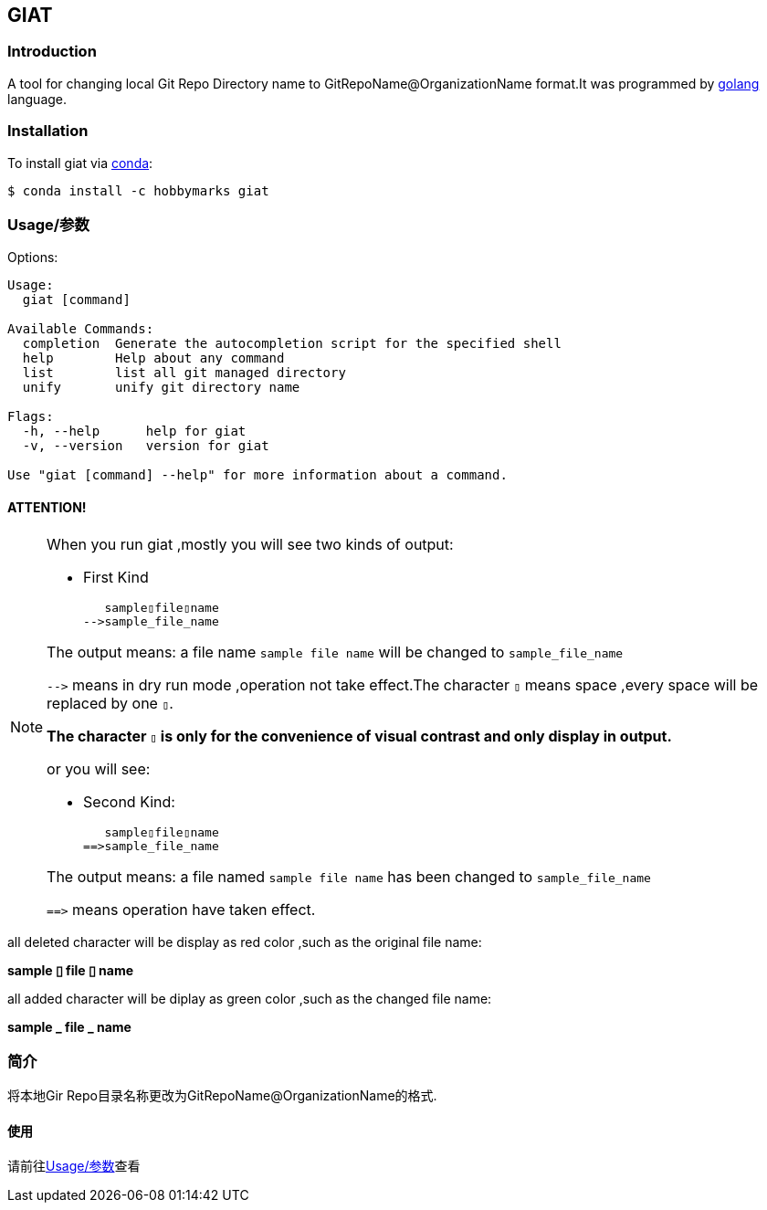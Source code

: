ifdef::env-github[]
:tip-caption: :bulb:
:note-caption: :information_source:
:important-caption: :heavy_exclamation_mark:
:caution-caption: :fire:
:warning-caption: :warning:
endif::[]

:source-highlighter: coderay


==  GIAT
:toc:


===  Introduction

A tool for changing local Git Repo Directory name to GitRepoName@OrganizationName format.It was programmed by link:++https://go.dev/++[golang] language.

===  Installation

To install giat via link:++https://www.anaconda.com/products/individual++[conda]:

[sub="attributes"]
[source,shell script]
----
$ conda install -c hobbymarks giat
----

[#_usage_options]
===  Usage/参数

Options:

[sub="attributes"]
----
Usage:
  giat [command]

Available Commands:
  completion  Generate the autocompletion script for the specified shell
  help        Help about any command
  list        list all git managed directory
  unify       unify git directory name

Flags:
  -h, --help      help for giat
  -v, --version   version for giat

Use "giat [command] --help" for more information about a command.
----

==== **[underline]#ATTENTION!#**

[NOTE]
====
When you run giat ,mostly you will see two kinds of output:

- First Kind

   sample▯file▯name
-->sample_file_name

The output means: a file name `sample file name` will be changed to `sample_file_name`

``-\->`` means in dry run mode ,operation not take effect.The character `▯` means space ,every space will be replaced by one `▯`.

[underline]#**The character `▯` is only for the convenience of visual contrast and only display in output.**#

or you will see:

- Second Kind:

   sample▯file▯name
==>sample_file_name

The output means: a file named `sample file name` has been changed to `sample_file_name`

``=\=>`` means operation have taken effect.

====

[red]#all deleted character will be display as red color# ,such as the original file name:

**sample [red]#▯# file [red]#▯# name**

[green]#all added character will be diplay as green color# ,such as the changed file name:

**sample [green]#\_# file [green]#_# name**




=== 简介


将本地Gir Repo目录名称更改为GitRepoName@OrganizationName的格式.


==== 使用
请前往<<_usage_options>>查看
